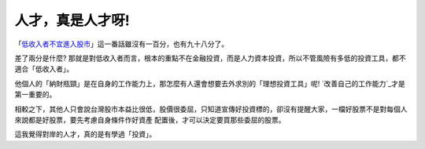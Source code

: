 人才，真是人才呀!
================================================================================


「`低收入者不宜進入股市`_」這一番話雖沒有一百分，也有九十八分了。





差了兩分是什麼? 那就是對低收入者而言，根本的重點不在金融投資，而是人力資本投資，所以不管風險有多低的投資工具，都不適合「低收入者」。




他個人的「納財瓶頸」是在自身的工作能力上，那怎麼有人還會想要去外求別的「理想投資工具」呢! `改善自己的工作能力`_才是第一重要的。




相較之下，其他人只會說台灣股市本益比很低，股價很委屈，只知道宣傳好投資標的，卻沒有提醒大家，一檔好股票不是對每個人來說都是好股票，要先考慮自身條件作好資產
配置後，才可以決定要買那些委屈的股票。




這我覺得對岸的人才，真的是有學過「投資」。

.. _低收入者不宜進入股市: http://finance.qq.com/a/20111202/000859.htm
.. _改善自己的工作能力: http://hoamon.blogspot.com/2010/12/blog-post_29.html


.. author:: default
.. categories:: chinese
.. tags:: investment, finance
.. comments::